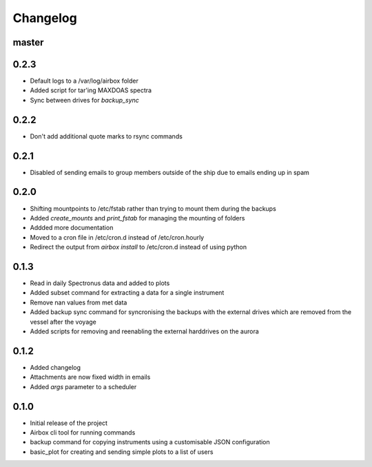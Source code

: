 Changelog
=========

master
------

0.2.3
-----

- Default logs to a /var/log/airbox folder
- Added script for tar'ing MAXDOAS spectra
- Sync between drives for `backup_sync`

0.2.2
-----

- Don't add additional quote marks to rsync commands

0.2.1
-----

- Disabled of sending emails to group members outside of the ship due to emails ending up in spam

0.2.0
-----

- Shifting mountpoints to /etc/fstab rather than trying to mount them during the backups
- Added `create_mounts` and `print_fstab` for managing the mounting of folders
- Addded more documentation
- Moved to a cron file in /etc/cron.d instead of /etc/cron.hourly
- Redirect the output from `airbox install` to /etc/cron.d instead of using python

0.1.3
-----

- Read in daily Spectronus data and added to plots
- Added subset command for extracting a data for a single instrument
- Remove nan values from met data
- Added backup sync command for syncronising the backups with the external drives which are removed from the vessel after the voyage
- Added scripts for removing and reenabling the external harddrives on the aurora

0.1.2
-----

- Added changelog
- Attachments are now fixed width in emails
- Added `args` parameter to a scheduler

0.1.0
-----

- Initial release of the project
- Airbox cli tool for running commands
- backup command for copying instruments using a customisable JSON configuration
- basic_plot for creating and sending simple plots to a list of users